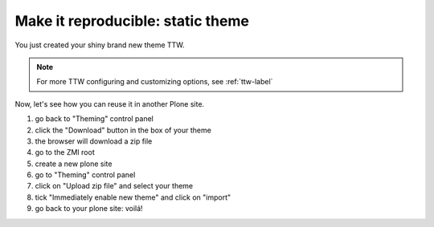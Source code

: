 ==================================
Make it reproducible: static theme
==================================

You just created your shiny brand new theme TTW.

.. note:: For more TTW configuring and customizing options, see :ref:`ttw-label`

Now, let's see how you can reuse it in another Plone site.

#. go back to "Theming" control panel
#. click the "Download" button in the box of your theme
#. the browser will download a zip file
#. go to the ZMI root
#. create a new plone site
#. go to "Theming" control panel
#. click on "Upload zip file" and select your theme
#. tick "Immediately enable new theme" and click on "import"
#. go back to your plone site: voilá!
